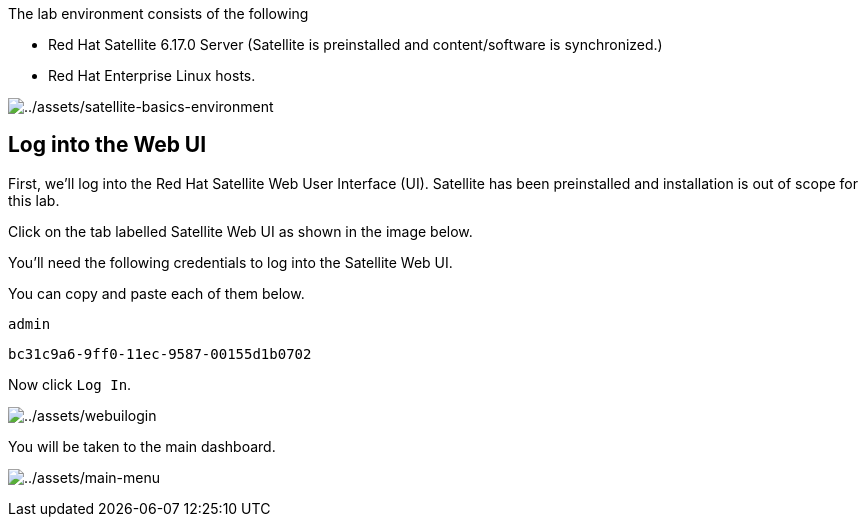 The lab environment consists of the following

- Red Hat Satellite 6.17.0 Server (Satellite is preinstalled and content/software is synchronized.)
- Red Hat Enterprise Linux hosts.

image:satellite-basics-environment.png[../assets/satellite-basics-environment]

== Log into the Web UI

First, we’ll log into the Red Hat Satellite Web User Interface (UI).
Satellite has been preinstalled and installation is out of scope for
this lab.

Click on the tab labelled Satellite Web UI as shown in the image below.

You’ll need the following credentials to log into the Satellite Web UI.

You can copy and paste each of them below.

[source,bash]
----
admin
----

[source,bash]
----
bc31c9a6-9ff0-11ec-9587-00155d1b0702
----

Now click `+Log In+`.

image:../assets/webuilogin.png[../assets/webuilogin]

You will be taken to the main dashboard.

image:../assets/main-menu.png[../assets/main-menu]
